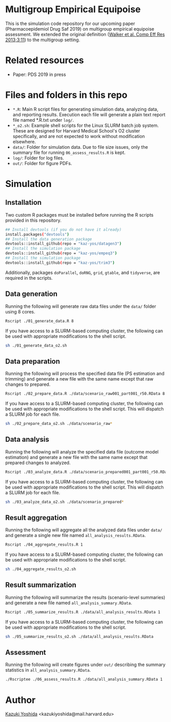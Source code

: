 * Multigroup Empirical Equipoise
This is the simulation code repository for our upcoming paper (Pharmacoepidemiol Drug Saf 2019) on multigroup empirical equipoise assessment. We extended the original definition ([[https://www.dovepress.com/a-tool-for-assessing-the-feasibility-of-comparative-effectiveness-rese-peer-reviewed-article-CER][Walker et al. Comp Eff Res 2013;3:11]]) to the multigroup setting.

* Related resources
- Paper: PDS 2019 in press

* Files and folders in this repo
- =*.R=: Main R script files for generating simulation data, analyzing data, and reporting results. Execution each file will generate a plain text report file named *.R.txt under =log/=.
- =*_o2.sh=: Example shell scripts for the Linux SLURM batch job system. These are designed for Harvard Medical School's O2 cluster specifically, and are not expected to work without modification elsewhere.
- =data/=: Folder for simulation data. Due to file size issues, only the summary file for running =06_assess_results.R= is kept.
- =log/=: Folder for log files.
- =out/=: Folder for figure PDFs.

* Simulation
** Installation
Two custom R packages must be installed before running the R scripts provided in this repository.
#+BEGIN_SRC sh
## Install devtools (if you do not have it already)
install.packages("devtools")
## Install the data generation package
devtools::install_github(repo = "kaz-yos/datagen3")
## Install the simulation package
devtools::install_github(repo = "kaz-yos/empeq3")
## Install the simulation package
devtools::install_github(repo = "kaz-yos/trim3")
#+END_SRC
Additionally, packages =doParallel=, =doRNG=, =grid=, =gtable=, and =tidyverse=, are required in the scripts.

** Data generation
Running the following will generate raw data files under the =data/= folder using 8 cores.
#+BEGIN_SRC sh
Rscript ./01_generate_data.R 8
#+END_SRC

If you have access to a SLURM-based computing cluster, the following can be used with appropriate modifications to the shell script.
#+BEGIN_SRC sh
sh ./01_generate_data_o2.sh
#+END_SRC

** Data preparation
Running the following will process the specified data file (PS estimation and trimming) and generate a new file with the same name except that raw changes to prepared.
#+BEGIN_SRC sh
Rscript ./02_prepare_data.R ./data/scenario_raw001_part001_r50.RData 8
#+END_SRC

If you have access to a SLURM-based computing cluster, the following can be used with appropriate modifications to the shell script. This will dispatch a SLURM job for each file.
#+BEGIN_SRC sh
sh ./02_prepare_data_o2.sh ./data/scenario_raw*
#+END_SRC

** Data analysis
Running the following will analyze the specified data file (outcome model estimation) and generate a new file with the same name except that prepared changes to analyzed.
#+BEGIN_SRC sh
Rscript ./03_analyze_data.R ./data/scenario_prepared001_part001_r50.RData 8
#+END_SRC

If you have access to a SLURM-based computing cluster, the following can be used with appropriate modifications to the shell script. This will dispatch a SLURM job for each file.
#+BEGIN_SRC sh
sh ./03_analyze_data_o2.sh ./data/scenario_prepared*
#+END_SRC

** Result aggregation
Running the following will aggregate all the analyzed data files under =data/= and generate a single new file named =all_analysis_results.RData=.
#+BEGIN_SRC sh
Rscript ./04_aggregate_results.R 1
#+END_SRC

If you have access to a SLURM-based computing cluster, the following can be used with appropriate modifications to the shell script.
#+BEGIN_SRC sh
sh ./04_aggregate_results_o2.sh
#+END_SRC

** Result summarization
Running the following will summarize the results (scenario-level summaries) and generate a new file named =all_analysis_summary.RData=.
#+BEGIN_SRC sh
Rscript ./05_summarize_results.R ./data/all_analysis_results.RData 1
#+END_SRC

If you have access to a SLURM-based computing cluster, the following can be used with appropriate modifications to the shell script.
#+BEGIN_SRC sh
sh ./05_summarize_results_o2.sh ./data/all_analysis_results.RData
#+END_SRC

** Assessment
Running the following will create figures under =out/= describing the summary statistics in =all_analysis_summary.RData=.
#+BEGIN_SRC sh
./Rscriptee ./06_assess_results.R ./data/all_analysis_summary.RData 1
#+END_SRC


* Author
[[https://twitter.com/kaz_yos][Kazuki Yoshida]] <kazukiyoshida@mail.harvard.edu>
